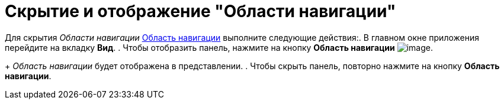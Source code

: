 = Скрытие и отображение "Области навигации"

Для скрытия _Области навигации_ xref:interface-navigation-area.adoc[Область навигации] выполните следующие действия:. В главном окне приложения перейдите на вкладку *Вид*.
. Чтобы отобразить панель, нажмите на кнопку *Область навигации* image:buttons/navigation-area.png[image].
+
_Область навигации_ будет отображена в представлении.
. Чтобы скрыть панель, повторно нажмите на кнопку *Область навигации*.

